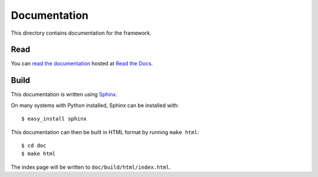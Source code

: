 Documentation
=============

This directory contains documentation for the framework.

Read
----

You can `read the documentation <http://php-framework.readthedocs.org>`_ hosted
at `Read the Docs <http://readthedocs.org/>`_.

Build
-----

This documentation is written using `Sphinx <http://sphinx.pocoo.org/>`_.

On many systems with Python installed, Sphinx can be installed with::

    $ easy_install sphinx

This documentation can then be built in HTML format by running ``make html``::

    $ cd doc
    $ make html

The index page will be written to ``doc/build/html/index.html``.
